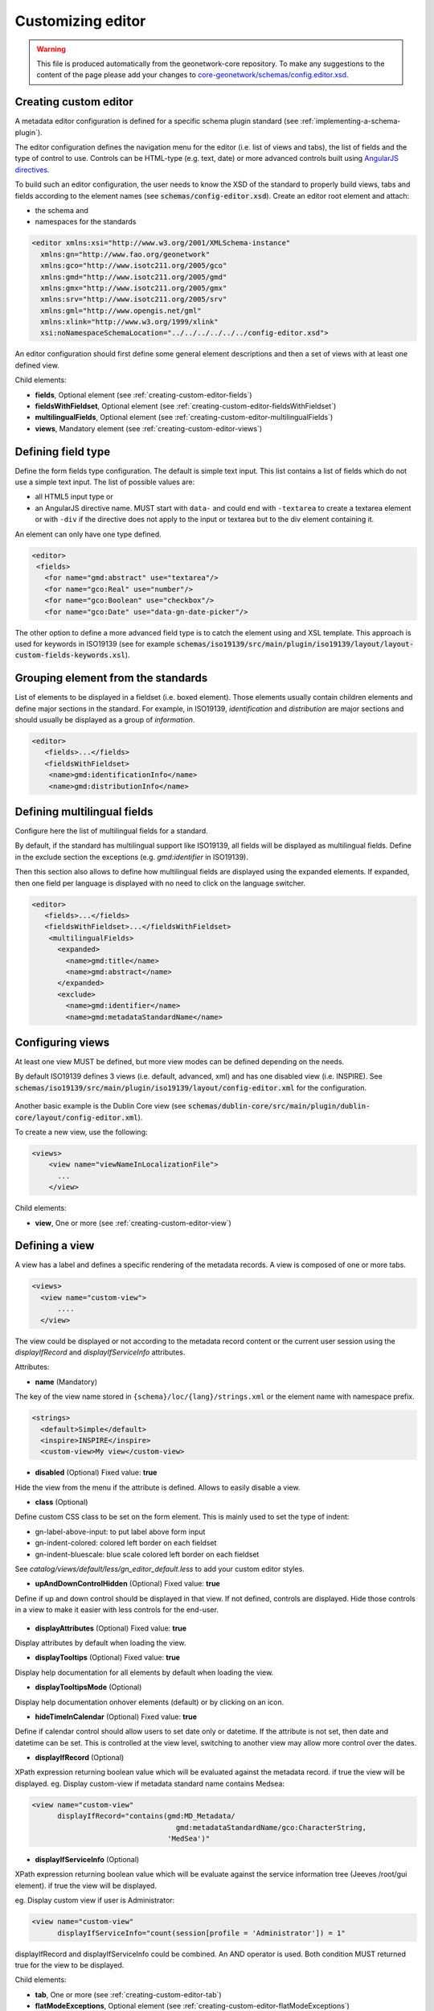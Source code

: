 .. _creating-custom-editor:Customizing editor##################.. warning::   This file is produced automatically from the geonetwork-core repository.  To make any suggestions to the content of the page please add your changes to  `core-geonetwork/schemas/config.editor.xsd <https://github.com/geonetwork/core-geonetwork/blob/main/schemas/config-editor.xsd>`__... _creating-custom-editor-editor::Creating custom editor----------------------A metadata editor configuration is defined for a specific schema plugin standard(see :ref:`implementing-a-schema-plugin`).The editor configuration defines the navigation menu for the editor (i.e. list of views and tabs),the list of fields and the type of control to use. Controls canbe HTML-type (e.g. text, date) or more advanced controls built using`AngularJS directives <https://docs.angularjs.org/guide/directive>`_.To build such an editor configuration, the user needs to know the XSD of the standardto properly build views, tabs and fields according to the element names(see :code:`schemas/config-editor.xsd`). Create an editor root element andattach:* the schema and* namespaces for the standards.. code-block:: xml    <editor xmlns:xsi="http://www.w3.org/2001/XMLSchema-instance"      xmlns:gn="http://www.fao.org/geonetwork"      xmlns:gco="http://www.isotc211.org/2005/gco"      xmlns:gmd="http://www.isotc211.org/2005/gmd"      xmlns:gmx="http://www.isotc211.org/2005/gmx"      xmlns:srv="http://www.isotc211.org/2005/srv"      xmlns:gml="http://www.opengis.net/gml"      xmlns:xlink="http://www.w3.org/1999/xlink"      xsi:noNamespaceSchemaLocation="../../../../../../config-editor.xsd">An editor configuration should first define some general element descriptions and thena set of views with at least one defined view.Child elements:- **fields**, Optional element (see :ref:`creating-custom-editor-fields`)- **fieldsWithFieldset**, Optional element (see :ref:`creating-custom-editor-fieldsWithFieldset`)- **multilingualFields**, Optional element (see :ref:`creating-custom-editor-multilingualFields`)- **views**, Mandatory element (see :ref:`creating-custom-editor-views`).. _creating-custom-editor-fields:Defining field type-------------------Define the form fields type configuration. The default is simple text input.This list contains a list of fields which do not use a simple text input.The list of possible values are:* all HTML5 input type or* an AngularJS directive name. MUST start with ``data-`` and  could end with ``-textarea`` to create a textarea element or  with ``-div`` if the directive does not apply  to the input or textarea but to the div element containing it.An element can only have one type defined... code-block:: xml    <editor>     <fields>       <for name="gmd:abstract" use="textarea"/>       <for name="gco:Real" use="number"/>       <for name="gco:Boolean" use="checkbox"/>       <for name="gco:Date" use="data-gn-date-picker"/>The other option to define a more advanced field type is to catch the element usingand XSL template. This approach is used for keywords in ISO19139(see for example :code:`schemas/iso19139/src/main/plugin/iso19139/layout/layout-custom-fields-keywords.xsl`)... _creating-custom-editor-fieldsWithFieldset:Grouping element from the standards-----------------------------------List of elements to be displayed in a fieldset (i.e. boxed element). Thoseelements usually contain children elements and define major sections in thestandard. For example, in ISO19139, `identification` and `distribution` are majorsections and should usually be displayed as a group of `information`... code-block:: xml    <editor>       <fields>...</fields>       <fieldsWithFieldset>        <name>gmd:identificationInfo</name>        <name>gmd:distributionInfo</name>.. _creating-custom-editor-multilingualFields:Defining multilingual fields----------------------------Configure here the list of multilingual fields for a standard.By default, if the standard has multilingual support like ISO19139, all fields will be displayedas multilingual fields. Define in the exclude section the exceptions (e.g. `gmd:identifier` in ISO19139).Then this section also allows to define how multilingual fields are displayed using the expanded elements.If expanded, then one field per language is displayed with no need to click on the language switcher... figure:: ../../user-guide/describing-information/img/multilingual-editing.png.. code-block:: xml    <editor>       <fields>...</fields>       <fieldsWithFieldset>...</fieldsWithFieldset>        <multilingualFields>          <expanded>            <name>gmd:title</name>            <name>gmd:abstract</name>          </expanded>          <exclude>            <name>gmd:identifier</name>            <name>gmd:metadataStandardName</name>.. _creating-custom-editor-views:Configuring views-----------------At least one view MUST be defined, but more view modes can be defined depending on the needs.By default ISO19139 defines 3 views (i.e. default, advanced, xml) and has one disabled view (i.e. INSPIRE).See :code:`schemas/iso19139/src/main/plugin/iso19139/layout/config-editor.xml` for the configuration... figure:: ../../user-guide/describing-information/img/view-mode.pngAnother basic example is the Dublin Core view (see :code:`schemas/dublin-core/src/main/plugin/dublin-core/layout/config-editor.xml`).To create a new view, use the following:.. code-block:: xml      <views>          <view name="viewNameInLocalizationFile">            ...          </view>Child elements:- **view**, One or more (see :ref:`creating-custom-editor-view`).. _creating-custom-editor-view:Defining a view---------------A view has a label and defines a specific rendering of the metadata records.A view is composed of one or more tabs... code-block:: xml      <views>        <view name="custom-view">            ....        </view>The view could be displayed or not according to the metadata record content orthe current user session using the `displayIfRecord` and `displayIfServiceInfo` attributes.Attributes:- **name** (Mandatory)The key of the view name stored in ``{schema}/loc/{lang}/strings.xml`` or the element name with namespace prefix... code-block:: xml      <strings>        <default>Simple</default>        <inspire>INSPIRE</inspire>        <custom-view>My view</custom-view>- **disabled** (Optional) Fixed value: **true**Hide the view from the menu if the attribute is defined. Allows to easily disable a view.- **class** (Optional)Define custom CSS class to be set on the form element. This is mainly usedto set the type of indent:* gn-label-above-input: to put label above form input* gn-indent-colored: colored left border on each fieldset* gn-indent-bluescale: blue scale colored left border on each fieldsetSee `catalog/views/default/less/gn_editor_default.less` to add your custom editor styles.- **upAndDownControlHidden** (Optional) Fixed value: **true**Define if up and down control should be displayed in that view. If not defined, controls are displayed.Hide those controls in a view to make it easier with less controls for the end-user... figure:: ../../user-guide/describing-information/img/editor-control-updown.png- **displayAttributes** (Optional) Fixed value: **true**Display attributes by default when loading the view.- **displayTooltips** (Optional) Fixed value: **true**Display help documentation for all elements by default when loading the view.- **displayTooltipsMode** (Optional)Display help documentation onhover elements (default) or by clicking on an icon.- **hideTimeInCalendar** (Optional) Fixed value: **true**Define if calendar control should allow users to set date only ordatetime. If the attribute is not set, then date and datetime can be set. This is controlled at the view level,switching to another view may allow more control over the dates.- **displayIfRecord** (Optional)XPath expression returning boolean value which will be evaluated against the metadata record. if true the view will be displayed.eg. Display custom-view if metadata standard name contains Medsea:.. code-block:: xml    <view name="custom-view"          displayIfRecord="contains(gmd:MD_Metadata/                                      gmd:metadataStandardName/gco:CharacterString,                                    'MedSea')"- **displayIfServiceInfo** (Optional)XPath expression returning boolean value which will be evaluate against the serviceinformation tree (Jeeves /root/gui element). if true the view will be displayed.eg. Display custom view if user is Administrator:.. code-block:: xml    <view name="custom-view"          displayIfServiceInfo="count(session[profile = 'Administrator']) = 1"displayIfRecord and displayIfServiceInfo could be combined. An AND operator is used. Both condition MUST returned true for the view to be displayed.Child elements:- **tab**, One or more (see :ref:`creating-custom-editor-tab`)- **flatModeExceptions**, Optional element (see :ref:`creating-custom-editor-flatModeExceptions`)- **thesaurusList**, Optional element (see :ref:`creating-custom-editor-thesaurusList`).. _creating-custom-editor-tab:Defining a tab--------------A view contains at least one tab. In that case it will be the default tab to display and notop toolbar will be displayed to switch from one tab to another... figure:: ../../user-guide/describing-information/img/editor-tab-switcher.pngAdd custom view with one default tab and a field for the title:.. code-block:: xml      <views>        <view name="custom-view">          <tab id="custom-tab" default="true">            <section>              <field xpath="/gmd:MD_Metadata/gmd:identificationInfo/*/gmd:citation/*/gmd:title"/>            </section>          </tab>        </view>Attributes:- **id** (Mandatory)The tab key used in URL parameter to activate that tab. The key is also use for the tab label as defined in ``{schema}/loc/{lang}/strings.xml``.- **default** (Optional) Fixed value: **true**Define if this tab is the default one for the view. Only one tab should be the default in a view.- **hideIfNotDisplayed** (Optional) Fixed value: **true**Define if the tab should be hidden (and not disabled only) if not displayed based on display rules.- **toggle** (Optional) Fixed value: **true**Define if the tab should be displayed as a dropdown menu instead of a tab. This is used for advancedsection, which is not used often by the end-user. More than one tab could be grouped in that dropdown tab menu.- **formatter-order** (Optional)Define the ordering index of this tab in the XSLT formatter (Note used for editor).- **mode** (Optional) Fixed value: **flat**The "flat" mode is an important concept to understand for the editor. It controls the way:* complex elements are displayed (i.e. elements having children) and* non-existing elements are displayed (i.e. elements in the standard, not in the current document).When a tab is in flat mode, this tab will not display elements which are not in the current metadatadocument and it will display complex elements as a group only if defined in the list ofelements with fieldset (see :ref:`creating-custom-editor-fieldsWithFieldset`).Example for a contact in ""non-flat" mode:.. figure:: ../../user-guide/describing-information/img/editor-contact-nonflatmode.pngExample for a contact in "flat" mode:.. figure:: ../../user-guide/describing-information/img/editor-contact-flatmode.pngThis mode makes the layout simpler, but does not provide all controls to removesome of the usually boxed elements. End-users can still change to the advanced view modeto access those hidden elements in flat mode.It's recommended to preserve at least one view in ""non-flat" mode for Reviewers or Administrators in orderto be able:* to build proper templates based on the standards* to fix any type of errors.- **mode** (Mandatory)- **displayIfRecord** (Optional)XPath expression returning boolean value which will be evaluated against the metadata record. if true the view will be displayed.eg. Display custom-view if metadata standard name contains Medsea:.. code-block:: xml    <view name="custom-view"          displayIfRecord="contains(gmd:MD_Metadata/                                      gmd:metadataStandardName/gco:CharacterString,                                    'MedSea')"- **displayIfServiceInfo** (Optional)XPath expression returning boolean value which will be evaluate against the serviceinformation tree (Jeeves /root/gui element). if true the view will be displayed.eg. Display custom view if user is Administrator:.. code-block:: xml    <view name="custom-view"          displayIfServiceInfo="count(session[profile = 'Administrator']) = 1"displayIfRecord and displayIfServiceInfo could be combined. An AND operator is used. Both condition MUST returned true for the view to be displayed... _creating-custom-editor-flatModeExceptions:Configuring complex element display~~~~~~~~~~~~~~~~~~~~~~~~~~~~~~~~~~~Elements to apply "flat" mode exceptions. By default,"flat" mode does not display elements containing only children and no values.Use `or` and `in` attributes to display non-existing elements.To display the `gmd:descriptiveKeywords` element even if it does not exist in the metadatarecord, or if the field should be displayed to enable the user to add new occurrences:.. code-block:: xml      <field            xpath="/gmd:MD_Metadata/gmd:identificationInfo/*/gmd:descriptiveKeywords/*/gmd:keyword"            or="keyword"            in="/gmd:MD_Metadata/gmd:identificationInfo/*/gmd:descriptiveKeywords/*"/>   </tab>   <!-* Elements that should not use the "flat" mode -->   <flatModeExceptions>     <for name="gmd:descriptiveKeywords" />   </flatModeExceptions> </view>.. _creating-custom-editor-thesaurusList:Customizing thesaurus~~~~~~~~~~~~~~~~~~~~~To configure the type of transformations,or the number of keywords allowed, or if the widgethas to be displayed in a fieldset, or as simple field for athesaurus define a specific configuration:e.g. only 2 INSPIRE themes:.. code-block:: xml      <thesaurusList>        <thesaurus key="external.theme.httpinspireeceuropaeutheme-theme"                   maxtags="2"                   fieldset="false"                   transformations=""/>      </thesaurusList>.. _creating-custom-editor-section:Adding a section to a tab-------------------------A section is a group of fields. If a `name` attribute is provided,then it will create an HTML fieldset which is collapsible.If no `name` attribute is provided, then it will just render the inner elements.For example, if you need a tab without a root fieldset, just createthe mandatory section with no name and then the inner elements.Attributes:- **name** (Optional)An optional name to override the default one base on field name for the  section. The name must be defined in ``{schema}/loc/{lang}/strings.xml``.- **xpath** (Optional)The XPath of the element to match. If an XPath is set for a section, it  should not contain any fields.- **collapsed** (Optional) Fixed value: **true**An optional attribute to collapse the section. If not set the section is expanded.- **collapsible** (Optional) Fixed value: **false**An optional attribute to not allow collapse for the section. If not set the section is expandable.- **mode** (Optional) Fixed value: **flat**The "flat" mode is an important concept to understand for the editor. It controls the way:* complex elements are displayed (i.e. elements having children) and* non-existing elements are displayed (i.e. elements in the standard, not in the current document).When a tab is in flat mode, this tab will not display elements which are not in the current metadatadocument and it will display complex elements as a group only if defined in the list ofelements with fieldset (see :ref:`creating-custom-editor-fieldsWithFieldset`).Example for a contact in ""non-flat" mode:.. figure:: ../../user-guide/describing-information/img/editor-contact-nonflatmode.pngExample for a contact in "flat" mode:.. figure:: ../../user-guide/describing-information/img/editor-contact-flatmode.pngThis mode makes the layout simpler, but does not provide all controls to removesome of the usually boxed elements. End-users can still change to the advanced view modeto access those hidden elements in flat mode.It's recommended to preserve at least one view in ""non-flat" mode for Reviewers or Administrators in orderto be able:* to build proper templates based on the standards* to fix any type of errors.- **mode** (Mandatory)- **or** (Optional)Local name to match if the element does not exist.- **or** (Optional)The local name of the geonet child (i.e. non-existing element) to match... code-block:: xml    <field xpath="/gmd:MD_Metadata/gmd:language"            or="language"            in="/gmd:MD_Metadata"/>- **or** (Optional)- **in** (Optional)XPath of the geonet:child element with the or name to look for. Usually        points to the parent of last element of the XPath attribute.- **in** (Optional)The element to search in for the geonet child.- **displayIfRecord** (Optional)XPath expression returning boolean value which will be evaluated against the metadata record. if true the view will be displayed.eg. Display custom-view if metadata standard name contains Medsea:.. code-block:: xml    <view name="custom-view"          displayIfRecord="contains(gmd:MD_Metadata/                                      gmd:metadataStandardName/gco:CharacterString,                                    'MedSea')"- **displayIfServiceInfo** (Optional)XPath expression returning boolean value which will be evaluate against the serviceinformation tree (Jeeves /root/gui element). if true the view will be displayed.eg. Display custom view if user is Administrator:.. code-block:: xml    <view name="custom-view"          displayIfServiceInfo="count(session[profile = 'Administrator']) = 1"displayIfRecord and displayIfServiceInfo could be combined. An AND operator is used. Both condition MUST returned true for the view to be displayed... _creating-custom-editor-field:Adding a field--------------To display a simple element use the `xpath` attribute to point to the element to display:.. code-block:: xml      <field xpath="/gmd:MD_Metadata/gmd:identificationInfo/*/gmd:citation/*/gmd:title"/>To override a field label use the `name` attribute and define that new label in ``{schema}/loc/{lang}/strings.xml``:.. code-block:: xml      <field name="myTitle"             xpath="/gmd:MD_Metadata/gmd:identificationInfo/*/gmd:citation/*/gmd:title"/>To display a complex element which exists in the metadata document:.. code-block:: xml      <field name="pointOfContact"             xpath="/gmd:MD_Metadata/gmd:identificationInfo/*/gmd:pointOfContact"/>In this case all children elements are also displayed.To display a field if it exists in the metadata document or to provide an `add` buttonin case it does not exist (specify `in` and `or` attributes):.. code-block:: xml      <field name="pointOfContact"             xpath="/gmd:MD_Metadata/gmd:identificationInfo/*/gmd:pointOfContact"             or="pointOfContact"             in="/gmd:MD_Metadata/gmd:identificationInfo/*"             del="."/>Activate the "flat" mode at the tab level to make the form display only existing elements:.. code-block:: xml    <view name="custom-view">        <tab id="custom-tab" default="true" mode="flat">          <section>            <field                    xpath="/gmd:MD_Metadata/gmd:identificationInfo/*/gmd:citation/*/gmd:title"/>            <field name="pointOfContact"                   xpath="/gmd:MD_Metadata/gmd:identificationInfo/*/gmd:pointOfContact"                   or="pointOfContact"                   in="/gmd:MD_Metadata/gmd:identificationInfo/*"                   del="."/>          </section>        </tab>      </view>Attributes:- **xpath** (Mandatory)The xpath of the element to match.- **if** (Optional)An optional XPath expression to evaluate to define if the element should be displayedonly in some situation (e.g. only for service metadata records). e.g... code-block:: xml          <field            xpath="/gmd:MD_Metadata/gmd:identificationInfo/srv:SV_ServiceIdentification/            gmd:resourceConstraints/gmd:MD_LegalConstraints/gmd:otherConstraints"            if="count(gmd:MD_Metadata/gmd:identificationInfo/srv:SV_ServiceIdentification) > 0"/>- **name** (Optional)A field name to override the default name.- **isMissingLabel** (Optional)The label to display if the element does not exist in the metadata record. It indicates thatthe element is missing in the current record. It could be used for a conformity section sayingthat the element is "not evaluated". **EXPERIMENTAL**- **or** (Optional)The local name of the geonet child (i.e. non-existing element) to match... code-block:: xml    <field xpath="/gmd:MD_Metadata/gmd:language"            or="language"            in="/gmd:MD_Metadata"/>- **in** (Optional)The element to search in for the geonet child.- **del** (Optional)Relative XPath of the element to remove when the `remove` button is clicked.e.g. If a template field match linkage and allows editing of field URL,the remove control should remove the parent element gmd:onLine... code-block:: xml    <field name="url"      xpath="/gmd:MD_Metadata/gmd:distributionInfo/gmd:MD_Distribution/gmd:transferOptions                /gmd:MD_DigitalTransferOptions/gmd:onLine/gmd:CI_OnlineResource/gmd:linkage"      del="../..">      <template>`del` attribute can be used in template mode or not. Example to remove`spatialResolution` while only editing `denominator` or `distance`. `denominator` or `distance`are mandatory, but as the `del` element points to the `spatialResolution`ancestor, there is no mandatory flag displayed and the remove controlremoves the `spatialResolution` element... code-block:: xml    <field xpath="/gmd:MD_Metadata/gmd:identificationInfo/                    */gmd:spatialResolution/*/gmd:distance"            del="../.."/>    <field xpath="/gmd:MD_Metadata/gmd:identificationInfo/                    */gmd:spatialResolution/                      */gmd:equivalentScale/*/gmd:denominator"            del="../../../.."/>- **templateModeOnly** (Optional) Fixed value: **true**Define if the template mode should be the only mode used. In that case, the field is alwaysdisplayed based on the XML template snippet field configuration. Default is false.- **notDisplayedIfMissing** (Optional) Fixed value: **true**If the field is found and a geonet child also, the geonet child to add a            new one is not displayed.- **displayIfServiceInfo** (Optional)XPath expression returning boolean value which will be evaluate against the serviceinformation tree (Jeeves /root/gui element). if true the view will be displayed.eg. Display custom view if user is Administrator:.. code-block:: xml    <view name="custom-view"          displayIfServiceInfo="count(session[profile = 'Administrator']) = 1"displayIfRecord and displayIfServiceInfo could be combined. An AND operator is used. Both condition MUST returned true for the view to be displayed.- **use** (Optional)- **use** (Optional)The form field type to use (one of the HTML5 type) or an AngularJS directive to use.This list is defined as an open enumeration. For directive, the value will be set in a simpletext input by default. If the directive needs to deal with cariage return character, thedirective name MUST contains "-textarea" in order to set the value in a textareainstead of the text input.- **use** (Optional)Field type. Register here any Angular directive to be usedon the client side. Default is simple text field.Child elements:- **template**, Optional element (see :ref:`creating-custom-editor-template`).. _creating-custom-editor-template:Adding a template based field-----------------------------A templace configuration for an XML snippet to edit.A template field is compose of an XML snippet corresponding to the element to edit where values to be edited are identified using {{fields}} notation. Each fields needs to be defined as values from which one input field will be created.This mode is used to hide the complexity of the XML element to edit. eg... code-block:: xml     <field name="url"            templateModeOnly="true"            xpath="/gmd:MD_Metadata/gmd:distributionInfo/g.../gmd:linkage">        <template>          <values>            <key label="url"                 xpath="gmd:URL"                 tooltip="gmd:linkage"/>          </values>          <snippet>t            <gmd:linkage>              <gmd:URL>{{url}}</gmd:URL>            </gmd:linkage>          </snippet>        </template>The template field mode will only provide editing of part of the snippet element. In some case the snippet may contains more elements than the one edited. In such case, the snippet MUST identified the list of potential elements in order to not to loose information when using this mode. Use the gn:copy element to properly combined the template with the current document.eg. The gmd:MD_Identifier may contain a gmd:authority node which needs to be preserved... code-block:: xml    <snippet>      <gmd:identifier>        <gmd:MD_Identifier>          <gn:copy select="gmd:authority"/>          <gmd:code>            <gco:CharacterString>{{code}}</gco:CharacterString>          </gmd:code>        </gmd:MD_Identifier>      </gmd:identifier>    </snippet>Warning: Template based field does not support multilingual editing for ISO standards (ie. only the main language is edited - therefore, multilingual elements will be preserved)... _creating-custom-editor-text:Adding documentation or help----------------------------Insert an HTML fragment in the editor... code-block:: xml          <field name="edmerpName"                 xpath="/gmd:MD_Metadata/gmd:identificationInfo/*/                          gmd:pointOfContact[*/gmd:role/*/@codeListValue='edmerp']"                 del=".">          <text ref="edmerp-help"/>The fragment is defined in localization file strings.xml:.. code-block:: xml       <edmerp-help>         <div class="row">           <div class="col-xs-offset-2 col-xs-8">             <p class="help-block">The European Directory for Marine Environment                 Research Project (EDMERP) contains descriptions of many projects.                 This catalogue is maintained ...</p>             </div>         </div>       </edmerp-help>Attributes:- **ref** (Optional)The tag name of the element to insert in the localization file.- **if** (Optional)An XPath expression to evaluate. If true, the text is displayed.- **displayIfServiceInfo** (Optional)XPath expression returning boolean value which will be evaluate against the serviceinformation tree (Jeeves /root/gui element). if true the view will be displayed.eg. Display custom view if user is Administrator:.. code-block:: xml    <view name="custom-view"          displayIfServiceInfo="count(session[profile = 'Administrator']) = 1"displayIfRecord and displayIfServiceInfo could be combined. An AND operator is used. Both condition MUST returned true for the view to be displayed... _creating-custom-editor-action:Adding a button---------------A button which trigger an action (usually a process or a add button).Example of a button adding an extent:.. code-block:: xml        <action type="add"                name="extent"                or="extent"                in="/gmd:MD_Metadata/gmd:identificationInfo/gmd:MD_DataIdentification">            <template>              <snippet>                <gmd:extent>                  <gmd:EX_Extent>                    <gmd:geographicElement>                      <gmd:EX_GeographicBoundingBox>                        <gmd:westBoundLongitude>                          <gco:Decimal/>                        </gmd:westBoundLongitude>                        <gmd:eastBoundLongitude>                          <gco:Decimal/>                        </gmd:eastBoundLongitude>                        <gmd:southBoundLatitude>                          <gco:Decimal/>                        </gmd:southBoundLatitude>                        <gmd:northBoundLatitude>                          <gco:Decimal/>                        </gmd:northBoundLatitude>                      </gmd:EX_GeographicBoundingBox>                    </gmd:geographicElement>                  </gmd:EX_Extent>                </gmd:extent>              </snippet>            </template>          </action>Example of a button displayed only if there is no resource identifier ending withthe metadata record identifier (ie. ``if`` attribute) and running the processwith ``add-resource-id`` identifier:.. code-block:: xml          <action type="process"                  process="add-resource-id"                  if="count(gmd:MD_Metadata/gmd:identificationInfo/*/                                gmd:citation/*/gmd:identifier[                                  ends-with(gmd:MD_Identifier/gmd:code/gco:CharacterString,                                            //gmd:MD_Metadata/gmd:fileIdentifier/gco:CharacterString)]) = 0"/>Example of a button based on custom directive with some directive attributes set byXPath:.. code-block:: xml          <action type="add"                  btnLabel="checkpoint-tdp-add-component"                  name="dataQualityInfo" or="dataQualityInfo"                  in="/mdb:MD_Metadata"                  addDirective="data-gn-record-fragment-selector">            <directiveAttributes data-source-records="xpath::string-join(              //mri:associatedResource/*[mri:initiativeType/*/@codeListValue = 'specification']                /mri:metadataReference/@uuidref, ',')"/>          </action>Example of a drowdown button with 3 coordinates system to choose from:.. code-block:: xml         <!-- Display CRS description only,                 customize label                 and drop the refSysInfo element if removed -->          <field xpath="/mdb:MD_Metadata/mdb:referenceSystemInfo/*/                           mrs:referenceSystemIdentifier/*/mcc:description"                 name="referenceSystemInfo"                 del="../../../.."/>          <!-- Add one of the 3 CRS proposed using the dropdown -->          <action type="add"                  btnLabel="addCrs"                  name="referenceSystemInfo" or="referenceSystemInfo"                  in="/mdb:MD_Metadata">            <template>              <snippet label="addCrs4326">                <mdb:referenceSystemInfo>                  <mrs:MD_ReferenceSystem>                    <mrs:referenceSystemIdentifier>                      <mcc:MD_Identifier>                        <mcc:code>                          <gco:CharacterString>http://www.opengis.net/def/crs/EPSG/0/4326</gco:CharacterString>                        </mcc:code>                        <mcc:description>                          <gco:CharacterString>WGS 84 (EPSG:4326)</gco:CharacterString>                        </mcc:description>                      </mcc:MD_Identifier>                    </mrs:referenceSystemIdentifier>                  </mrs:MD_ReferenceSystem>                </mdb:referenceSystemInfo>              </snippet>              <snippet label="addCrs4258">                <mdb:referenceSystemInfo>                  <mrs:MD_ReferenceSystem>                    <mrs:referenceSystemIdentifier>                      <mcc:MD_Identifier>                        <mcc:code>                          <gco:CharacterString>http://www.opengis.net/def/crs/EPSG/0/4258</gco:CharacterString>                        </mcc:code>                        <mcc:description>                          <gco:CharacterString>ETRS89 (EPSG:4258)</gco:CharacterString>                        </mcc:description>                      </mcc:MD_Identifier>                    </mrs:referenceSystemIdentifier>                  </mrs:MD_ReferenceSystem>                </mdb:referenceSystemInfo>              </snippet>              <snippet label="addCrs3035">                <mdb:referenceSystemInfo>                  <mrs:MD_ReferenceSystem>                    <mrs:referenceSystemIdentifier>                      <mcc:MD_Identifier>                        <mcc:code>                          <gco:CharacterString>http://www.opengis.net/def/crs/EPSG/0/3035</gco:CharacterString>                        </mcc:code>                        <mcc:description>                          <gco:CharacterString>ETRS89 / LAEA Europe (EPSG:3035)</gco:CharacterString>                        </mcc:description>                      </mcc:MD_Identifier>                    </mrs:referenceSystemIdentifier>                  </mrs:MD_ReferenceSystem>                </mdb:referenceSystemInfo>              </snippet>            </template>          </action>Example of a button to display a suggestion form:.. code-block:: xml          <action type="suggest"                  process="add-columns-from-csv"/>Attributes:- **name** (Optional)TODO- **type** (Optional)The type of control- **process** (Optional)The process identifier (eg. add-resource-id) or the associated resource            type to open            (eg. onlinesrc, fcats, parent, source, sibling, service, dataset, thumbnail) See            onlinesrc directive.- **forceLabel** (Optional)Force the label to be displayed for this actioneven if the action is not the first element of itskind. Label with always be displayed.- **if** (Optional)An XPath expression to evaluate. If true, the control is displayed. eg... code-block:: xml    count(gmd:MD_Metadata/gmd:identificationInfo/*/gmd:citation/gmd:CI_Citation/    gmd:identifier[ends-with(gmd:MD_Identifier/gmd:code/gco:CharacterString,    //gmd:MD_Metadata/gmd:fileIdentifier/gco:CharacterString)]) = 0will only displayed the action control if the resource identifier does not endwith the metadata identifier.- **class** (Optional)Optional CSS class to add to the parent div element. eg. gn-required to show a *****.- **btnLabel** (Optional)Optional label to be addded to the button.- **btnClass** (Optional)Optional CSS class to be added to the button.- **or** (Optional)Local name to match if the element does not exist.- **or** (Optional)The local name of the geonet child (i.e. non-existing element) to match... code-block:: xml    <field xpath="/gmd:MD_Metadata/gmd:language"            or="language"            in="/gmd:MD_Metadata"/>- **or** (Optional)- **in** (Optional)XPath of the geonet:child element with the or name to look for. Usually        points to the parent of last element of the XPath attribute.- **in** (Optional)The element to search in for the geonet child.- **addDirective** (Optional)The directive to use for the add control for this field.- **displayIfServiceInfo** (Optional)XPath expression returning boolean value which will be evaluate against the serviceinformation tree (Jeeves /root/gui element). if true the view will be displayed.eg. Display custom view if user is Administrator:.. code-block:: xml    <view name="custom-view"          displayIfServiceInfo="count(session[profile = 'Administrator']) = 1"displayIfRecord and displayIfServiceInfo could be combined. An AND operator is used. Both condition MUST returned true for the view to be displayed.Child elements:- **template**, Optional element (see :ref:`creating-custom-editor-template`)